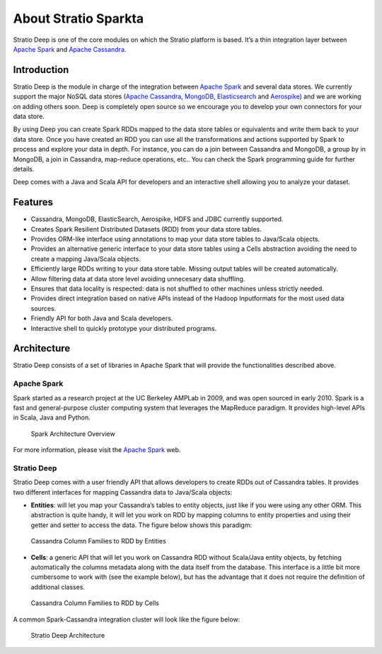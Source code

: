 About Stratio Sparkta
******************

Stratio Deep is one of the core modules on which the Stratio platform is
based. It’s a thin integration layer between `Apache
Spark <http://spark.apache.org>`__ and `Apache
Cassandra <http://cassandra.apache.org>`__.

Introduction
============

Stratio Deep is the module in charge of the integration between `Apache
Spark <http://spark.apache.org>`__ and several data stores. We currently
support the major NoSQL data stores (`Apache Cassandra <http://cassandra.apache.org>`__,
`MongoDB <http://www.mongodb.org/>`__,
`Elasticsearch <http://www.elasticsearch.org/>`__ and
`Aerospike <http://www.aerospike.com/>`__) and we are working on adding
others soon. Deep is completely open source so we encourage you to
develop your own connectors for your data store.

By using Deep you can create Spark RDDs mapped to the data store tables
or equivalents and write them back to your data store. Once you have
created an RDD you can use all the transformations and actions supported
by Spark to process and explore your data in depth. For instance, you
can do a join between Cassandra and MongoDB, a group by in MongoDB, a
join in Cassandra, map-reduce operations, etc.. You can check the Spark
programming guide for further details.

Deep comes with a Java and Scala API for developers and an interactive
shell allowing you to analyze your dataset.

Features
========

-  Cassandra, MongoDB, ElasticSearch,  Aerospike, HDFS and JDBC currently supported.
-  Creates Spark Resilient Distributed Datasets (RDD) from your data store tables.
-  Provides ORM-like interface using annotations to map your data store tables to Java/Scala objects.
-  Provides an alternative generic interface to your data store tables using a Cells abstraction avoiding the need to create a mapping Java/Scala objects.
-  Efficiently large RDDs writing to your data store table. Missing output tables will be created automatically.
-  Allow filtering data at data store level avoiding unnecesary data shuffling.
-  Ensures that data locality is respected: data is not shuffled to other machines unless strictly needed.
-  Provides direct integration based on native APIs instead of the Hadoop Inputformats for the most used data sources.
-  Friendly API for both Java and Scala developers.
-  Interactive shell to quickly prototype your distributed programs.

Architecture
============

Stratio Deep consists of a set of libraries in Apache Spark that will
provide the functionalities described above.

Apache Spark
------------

Spark started as a research project at the UC Berkeley AMPLab in 2009,
and was open sourced in early 2010. Spark is a fast and general-purpose
cluster computing system that leverages the MapReduce paradigm. It
provides high-level APIs in Scala, Java and Python.

.. figure:: images/about-spark-architecture.png
   :alt: Spark Architecture Overview

   Spark Architecture Overview
For more information, please visit the `Apache
Spark <http://spark.apache.org/>`__ web.

Stratio Deep
------------

Stratio Deep comes with a user friendly API that allows developers to
create RDDs out of Cassandra tables. It provides two different
interfaces for mapping Cassandra data to Java/Scala objects:

-  **Entities**: will let you map your Cassandra’s tables to entity
   objects, just like if you were using any other ORM. This abstraction
   is quite handy, it will let you work on RDD by mapping columns to
   entity properties and using their getter and setter to access the
   data. The figure below shows this paradigm:

.. figure:: images/about-cassandra-entities.png
   :alt: Cassandra Column Families to RDD by Entities

   Cassandra Column Families to RDD by Entities

-  **Cells**: a generic API that will let you work on Cassandra RDD
   without Scala/Java entity objects, by fetching automatically the
   columns metadata along with the data itself from the database. This
   interface is a little bit more cumbersome to work with (see the
   example below), but has the advantage that it does not require the
   definition of additional classes.

.. figure:: images/about-cassandra-cells.png
   :alt: Cassandra Column Families to RDD by Cells

   Cassandra Column Families to RDD by Cells
A common Spark-Cassandra integration cluster will look like the figure
below:

.. figure:: images/about-architecture.png
   :alt: Stratio Deep Architecture

   Stratio Deep Architecture
